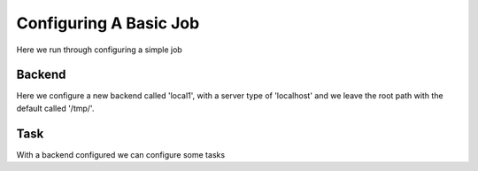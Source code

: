 .. _configuring_a_basic_job:

Configuring A Basic Job
=======================

Here we run through configuring a simple job

Backend
^^^^^^^

Here we configure a new backend called 'local1', with a server type
of 'localhost' and we leave the root path with the default called '/tmp/'.

.. image:: backend_example.png

Task
^^^^

With a backend configured we can configure some tasks
